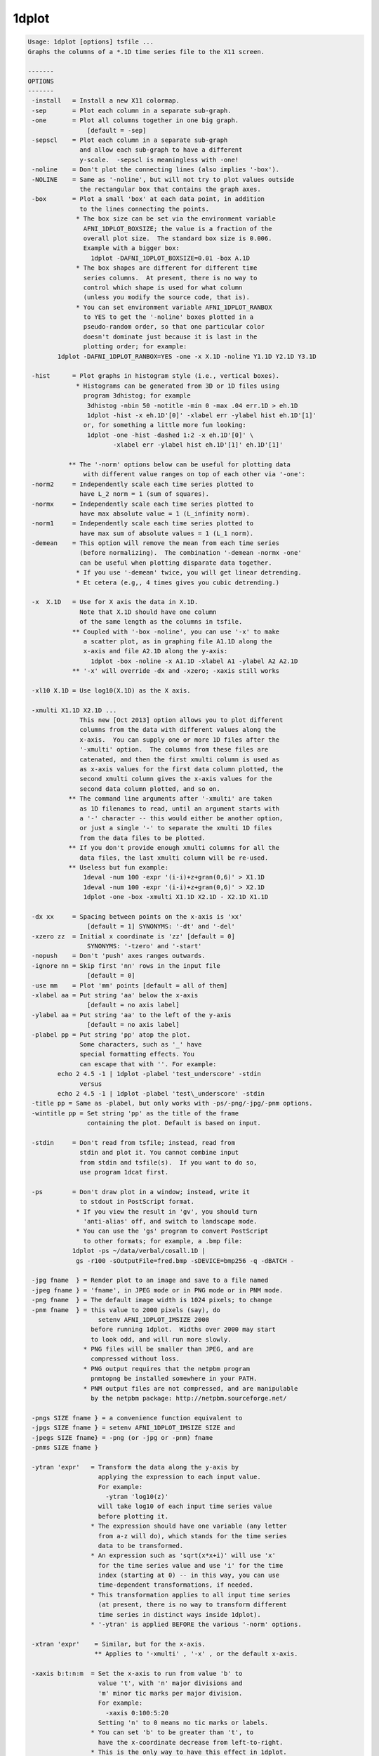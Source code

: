 ******
1dplot
******

.. _1dplot:

.. contents:: 
    :depth: 4 

.. code-block:: none

    Usage: 1dplot [options] tsfile ...
    Graphs the columns of a *.1D time series file to the X11 screen.
    
    -------
    OPTIONS
    -------
     -install   = Install a new X11 colormap.
     -sep       = Plot each column in a separate sub-graph.
     -one       = Plot all columns together in one big graph.
                    [default = -sep]
     -sepscl    = Plot each column in a separate sub-graph
                  and allow each sub-graph to have a different
                  y-scale.  -sepscl is meaningless with -one!
     -noline    = Don't plot the connecting lines (also implies '-box').
     -NOLINE    = Same as '-noline', but will not try to plot values outside
                  the rectangular box that contains the graph axes.
     -box       = Plot a small 'box' at each data point, in addition
                  to the lines connecting the points.
                 * The box size can be set via the environment variable
                   AFNI_1DPLOT_BOXSIZE; the value is a fraction of the
                   overall plot size.  The standard box size is 0.006.
                   Example with a bigger box:
                     1dplot -DAFNI_1DPLOT_BOXSIZE=0.01 -box A.1D
                 * The box shapes are different for different time
                   series columns.  At present, there is no way to
                   control which shape is used for what column
                   (unless you modify the source code, that is).
                 * You can set environment variable AFNI_1DPLOT_RANBOX
                   to YES to get the '-noline' boxes plotted in a
                   pseudo-random order, so that one particular color
                   doesn't dominate just because it is last in the
                   plotting order; for example:
            1dplot -DAFNI_1DPLOT_RANBOX=YES -one -x X.1D -noline Y1.1D Y2.1D Y3.1D
    
     -hist      = Plot graphs in histogram style (i.e., vertical boxes).
                 * Histograms can be generated from 3D or 1D files using
                   program 3dhistog; for example
                    3dhistog -nbin 50 -notitle -min 0 -max .04 err.1D > eh.1D
                    1dplot -hist -x eh.1D'[0]' -xlabel err -ylabel hist eh.1D'[1]'
                   or, for something a little more fun looking:
                    1dplot -one -hist -dashed 1:2 -x eh.1D'[0]' \
                           -xlabel err -ylabel hist eh.1D'[1]' eh.1D'[1]'
    
               ** The '-norm' options below can be useful for plotting data
                   with different value ranges on top of each other via '-one':
     -norm2     = Independently scale each time series plotted to
                  have L_2 norm = 1 (sum of squares).
     -normx     = Independently scale each time series plotted to
                  have max absolute value = 1 (L_infinity norm).
     -norm1     = Independently scale each time series plotted to
                  have max sum of absolute values = 1 (L_1 norm).
     -demean    = This option will remove the mean from each time series
                  (before normalizing).  The combination '-demean -normx -one'
                  can be useful when plotting disparate data together.
                 * If you use '-demean' twice, you will get linear detrending.
                 * Et cetera (e.g,, 4 times gives you cubic detrending.)
    
     -x  X.1D   = Use for X axis the data in X.1D.
                  Note that X.1D should have one column
                  of the same length as the columns in tsfile. 
                ** Coupled with '-box -noline', you can use '-x' to make
                   a scatter plot, as in graphing file A1.1D along the
                   x-axis and file A2.1D along the y-axis:
                     1dplot -box -noline -x A1.1D -xlabel A1 -ylabel A2 A2.1D
                ** '-x' will override -dx and -xzero; -xaxis still works
    
     -xl10 X.1D = Use log10(X.1D) as the X axis.
    
     -xmulti X1.1D X2.1D ...
                  This new [Oct 2013] option allows you to plot different
                  columns from the data with different values along the
                  x-axis.  You can supply one or more 1D files after the
                  '-xmulti' option.  The columns from these files are
                  catenated, and then the first xmulti column is used as
                  as x-axis values for the first data column plotted, the
                  second xmulti column gives the x-axis values for the
                  second data column plotted, and so on.
               ** The command line arguments after '-xmulti' are taken
                  as 1D filenames to read, until an argument starts with
                  a '-' character -- this would either be another option,
                  or just a single '-' to separate the xmulti 1D files
                  from the data files to be plotted.
               ** If you don't provide enough xmulti columns for all the
                  data files, the last xmulti column will be re-used.
               ** Useless but fun example:
                   1deval -num 100 -expr '(i-i)+z+gran(0,6)' > X1.1D
                   1deval -num 100 -expr '(i-i)+z+gran(0,6)' > X2.1D
                   1dplot -one -box -xmulti X1.1D X2.1D - X2.1D X1.1D
    
     -dx xx     = Spacing between points on the x-axis is 'xx'
                    [default = 1] SYNONYMS: '-dt' and '-del'
     -xzero zz  = Initial x coordinate is 'zz' [default = 0]
                    SYNONYMS: '-tzero' and '-start'
     -nopush    = Don't 'push' axes ranges outwards.
     -ignore nn = Skip first 'nn' rows in the input file
                    [default = 0]
     -use mm    = Plot 'mm' points [default = all of them]
     -xlabel aa = Put string 'aa' below the x-axis
                    [default = no axis label]
     -ylabel aa = Put string 'aa' to the left of the y-axis
                    [default = no axis label]
     -plabel pp = Put string 'pp' atop the plot.
                  Some characters, such as '_' have
                  special formatting effects. You 
                  can escape that with ''. For example:
            echo 2 4.5 -1 | 1dplot -plabel 'test_underscore' -stdin
                  versus
            echo 2 4.5 -1 | 1dplot -plabel 'test\_underscore' -stdin
     -title pp = Same as -plabel, but only works with -ps/-png/-jpg/-pnm options.
     -wintitle pp = Set string 'pp' as the title of the frame 
                    containing the plot. Default is based on input.
    
     -stdin     = Don't read from tsfile; instead, read from
                  stdin and plot it. You cannot combine input
                  from stdin and tsfile(s).  If you want to do so,
                  use program 1dcat first.
    
     -ps        = Don't draw plot in a window; instead, write it
                  to stdout in PostScript format.
                 * If you view the result in 'gv', you should turn
                   'anti-alias' off, and switch to landscape mode.
                 * You can use the 'gs' program to convert PostScript
                   to other formats; for example, a .bmp file:
                1dplot -ps ~/data/verbal/cosall.1D | 
                 gs -r100 -sOutputFile=fred.bmp -sDEVICE=bmp256 -q -dBATCH -
    
     -jpg fname  } = Render plot to an image and save to a file named
     -jpeg fname } = 'fname', in JPEG mode or in PNG mode or in PNM mode.
     -png fname  } = The default image width is 1024 pixels; to change
     -pnm fname  } = this value to 2000 pixels (say), do
                       setenv AFNI_1DPLOT_IMSIZE 2000
                     before running 1dplot.  Widths over 2000 may start
                     to look odd, and will run more slowly.
                   * PNG files will be smaller than JPEG, and are
                     compressed without loss.
                   * PNG output requires that the netpbm program
                     pnmtopng be installed somewhere in your PATH.
                   * PNM output files are not compressed, and are manipulable
                     by the netpbm package: http://netpbm.sourceforge.net/
    
     -pngs SIZE fname } = a convenience function equivalent to
     -jpgs SIZE fname } = setenv AFNI_1DPLOT_IMSIZE SIZE and 
     -jpegs SIZE fname} = -png (or -jpg or -pnm) fname
     -pnms SIZE fname }
    
     -ytran 'expr'   = Transform the data along the y-axis by
                       applying the expression to each input value.
                       For example:
                         -ytran 'log10(z)'
                       will take log10 of each input time series value
                       before plotting it.
                     * The expression should have one variable (any letter
                       from a-z will do), which stands for the time series
                       data to be transformed.
                     * An expression such as 'sqrt(x*x+i)' will use 'x'
                       for the time series value and use 'i' for the time
                       index (starting at 0) -- in this way, you can use
                       time-dependent transformations, if needed.
                     * This transformation applies to all input time series
                       (at present, there is no way to transform different
                       time series in distinct ways inside 1dplot).
                     * '-ytran' is applied BEFORE the various '-norm' options.
    
     -xtran 'expr'    = Similar, but for the x-axis.
                      ** Applies to '-xmulti' , '-x' , or the default x-axis.
    
     -xaxis b:t:n:m  = Set the x-axis to run from value 'b' to
                       value 't', with 'n' major divisions and
                       'm' minor tic marks per major division.
                       For example:
                         -xaxis 0:100:5:20
                       Setting 'n' to 0 means no tic marks or labels.
                     * You can set 'b' to be greater than 't', to
                       have the x-coordinate decrease from left-to-right.
                     * This is the only way to have this effect in 1dplot.
                     * In particular, '-dx' with a negative value will not work!
    
     -yaxis b:t:n:m  = Similar to above, for the y-axis.  These
                       options override the normal autoscaling
                       of their respective axes.
    
     -ynames a b ... = Use the strings 'a', 'b', etc., as
                       labels to the right of the graphs,
                       corresponding to each input column.
                       These strings CANNOT start with the
                       '-' character.
                 N.B.: Each separate string after '-ynames'
                       is taken to be a new label, until the
                       end of the command line or until some
                       string starts with a '-'.  In particular,
                       This means you CANNOT do something like
                         1dplot -ynames a b c file.1D
                       since the input filename 'file.1D' will
                       be used as a label string, not a filename.
                       Instead, you must put another option between
                       the end of the '-ynames' label list, OR you
                       can put a single '-' at the end of the label
                       list to signal its end:
                         1dplot -ynames a b c - file.1D
    
     -volreg         = Makes the 'ynames' be the same as the
                       6 labels used in plug_volreg for
                       Roll, Pitch, Yaw, I-S, R-L, and A-P
                       movements, in that order.
    
     -thick          = Each time you give this, it makes the line
                       thickness used for plotting a little larger.
                       [An alternative to using '-DAFNI_1DPLOT_THIK=...']
     -THICK          = Twice the power of '-thick' at no extra cost!!
    
     -dashed codes   = Plot dashed lines between data points.  The 'codes'
                       are a colon-separated list of dash values, which
                       can be 1 (solid), 2 (longer dashes), or 3 (shorter dashes).
                    ** Example: '-dashed 1:2:3' means to plot the first time
                       series with solid lines, the second with long dashes,
                       and the third with short dashes.
    
     -Dname=val      = Set environment variable 'name' to 'val'
                       for this run of the program only:
     1dplot -DAFNI_1DPLOT_THIK=0.01 -DAFNI_1DPLOT_COLOR_01=blue '1D:3 4 5 3 1 0'
    
    You may also select a subset of columns to display using
    a tsfile specification like 'fred.1D[0,3,5]', indicating
    that columns #0, #3, and #5 will be the only ones plotted.
    For more details on this selection scheme, see the output
    of '3dcalc -help'.
    
    Example: graphing a 'dfile' output by 3dvolreg, when TR=5:
       1dplot -volreg -dx 5 -xlabel Time 'dfile[1..6]'
    
    You can also input more than one tsfile, in which case the files
    will all be plotted.  However, if the files have different column
    lengths, the shortest one will rule.
    
    The colors for the line graphs cycle between black, red, green, and
    blue.  You can alter these colors by setting Unix environment
    variables of the form AFNI_1DPLOT_COLOR_xx -- cf. README.environment.
    You can alter the thickness of the lines by setting the variable
    AFNI_1DPLOT_THIK to a value between 0.00 and 0.05 -- the units are
    fractions of the page size; of course, you can also use the options
    '-thick' or '-THICK' if you prefer.
    
    ----------------
    RENDERING METHOD
    ----------------
    On 30 Apr 2012, a new method of rendering the 1dplot graph into an X11
    window was introduced -- this method uses 'anti-aliasing' to produce
    smoother-looking lines and characters.  If you want the old coarser-looking
    rendering method, set environment variable AFNI_1DPLOT_RENDEROLD to YES.
    
    The program always uses the new rendering method when drawing to a JPEG
    or PNG or PNM file (which is not and never has been just a screen capture).
    There is no way to disable the new rendering method for image-file saves.
    
    ------
    LABELS
    ------
    Besides normal alphabetic text, the various labels can include some
    special characters, using TeX-like escapes starting with '\'.
    Also, the '^' and '_' characters denote super- and sub-scripts,
    respectively.  The following command shows many of the escapes:
     1deval -num 100 -expr 'J0(t/4)' | 1dplot -stdin -thick \
     -xlabel '\alpha\beta\gamma\delta\epsilon\zeta\eta^{\oplus\dagger}\times c' \
     -ylabel 'Bessel Function \green J_0(t/4)'     \
     -plabel '\Upsilon\Phi\Chi\Psi\Omega\red\leftrightarrow\blue\partial^{2}f/\partial x^2'
    
    TIMESERIES (1D) INPUT
    ---------------------
    A timeseries file is in the form of a 1D or 2D table of ASCII numbers;
    for example:   3 5 7
                   2 4 6
                   0 3 3
                   7 2 9
    This example has 4 rows and 3 columns.  Each column is considered as
    a timeseries in AFNI.  The convention is to store this type of data
    in a filename ending in '.1D'.
    
    ** COLUMN SELECTION WITH [] **
    When specifying a timeseries file to an command-line AFNI program, you
    can select a subset of columns using the '[...]' notation:
      'fred.1D[5]'            ==> use only column #5
      'fred.1D[5,9,17]'       ==> use columns #5, #9, and #17
      'fred.1D[5..8]'         ==> use columns #5, #6, #7, and #8
      'fred.1D[5..13(2)]'     ==> use columns #5, #7, #9, #11, and #13
    Column indices start at 0.  You can use the character '$'
    to indicate the last column in a 1D file; for example, you
    can select every third column in a 1D file by using the selection list
      'fred.1D[0..$(3)]'      ==> use columns #0, #3, #6, #9, ....
    
    ** ROW SELECTION WITH {} **
    Similarly, you select a subset of the rows using the '{...}' notation:
      'fred.1D{0..$(2)}'      ==> use rows #0, #2, #4, ....
    You can also use both notations together, as in
      'fred.1D[1,3]{1..$(2)}' ==> columns #1 and #3; rows #1, #3, #5, ....
    
    ** DIRECT INPUT OF DATA ON THE COMMAND LINE WITH 1D: **
    You can also input a 1D time series 'dataset' directly on the command
    line, without an external file. The 'filename' for such input has the
    general format
      '1D:n_1@val_1,n_2@val_2,n_3@val_3,...'
    where each 'n_i' is an integer and each 'val_i' is a float.  For
    example
       -a '1D:5@0,10@1,5@0,10@1,5@0'
    specifies that variable 'a' be assigned to a 1D time series of 35,
    alternating in blocks between values 0 and value 1.
     * Spaces or commas can be used to separate values.
     * A '|' character can be used to start a new input "line":
       Try 1dplot '1D: 3 4 3 5 | 3 5 4 3'
    
    ** TRANSPOSITION WITH \' **
    Finally, you can force most AFNI programs to transpose a 1D file on
    input by appending a single ' character at the end of the filename.
    N.B.: Since the ' character is also special to the shell, you'll
          probably have to put a \ character before it. Examples:
           1dplot '1D: 3 2 3 4 | 2 3 4 3'   and
           1dplot '1D: 3 2 3 4 | 2 3 4 3'\'
    When you have reached this level of understanding, you are ready to
    take the AFNI Jedi Master test.  I won't insult you by telling you
    where to find this examination.
    
    --------------
    MARKING BLOCKS (e.g., censored time points)
    --------------
    The following options let you mark blocks along the x-axis, by drawing
    colored vertical boxes over the standard white background.
     * The intended use is to mark blocks of time points that are censored
       out of an analysis, which is why the options are the same as those
       in 3dDeconvolve -- but you can mark blocks for any reason, of course.
     * These options don't do anything when the '-x' option is used to
       alter the x-axis spacings.
     * To see what the various color markings look like, try this silly example:
    
       1deval -num 100 -expr 'lran(2)' > zz.1D
       1dplot -thick -censor_RGB red    -CENSORTR 3-8   \
                     -censor_RGB green  -CENSORTR 11-16 \
                     -censor_RGB blue   -CENSORTR 22-27 \
                     -censor_RGB yellow -CENSORTR 34-39 \
                     -censor_RGB violet -CENSORTR 45-50 \
                     -censor_RGB pink   -CENSORTR 55-60 \
                     -censor_RGB gray   -CENSORTR 65-70 \
                     -censor_RGB #2cf   -CENSORTR 75-80 \
              -plabel 'red green blue yellow violet pink gray #2cf' zz.1D &
    
     -censor_RGB clr   = set the color used for the marking to 'clr', which
                         can be one of the strings below:
                           red green blue yellow violet pink gray (OR grey)
                       * OR 'clr' can be in the form '#xyz' or '#xxyyzz', where
                         'x', 'y', and 'z' are hexadecimal digits -- for example,
                         '#2cf' is sort of a cyan color.
                       * OR 'clr' can be in the form 'rgbi:rf/gf/bf' where
                         each color intensity (rf, gf, bf) is a number between
                         0.0 and 1.0 -- e.g., white is 'rgbi:1.0/1.0/1.0'.
                         Since the background is white, dark colors don't look
                         good here, and will obscure the graphs; for example,
                         pink is defined here as 'rgbi:1.0/0.5/0.5'.
                       * The default color is (a rather pale) yellow.
                       * You can use '-censor_RGB' more than once.  The color
                         most recently specified previous on the command line
                         is what will be used with the '-censor' and '-CENSORTR'
                         options.  This allows you to mark different blocks
                         with different colors (e.g., if they were censored
                         for different reasons).
                       * The feature of allowing multiple '-censor_RGB' options
                         means that you must put this option BEFORE the
                         relevant '-censor' and/or '-CENSORTR' options.
                         Otherwise, you'll get the default yellow color!
    
     -censor cname     = cname is the filename of censor .1D time series   
                       * This is a file of 1s and 0s, indicating which     
                         time points are to be un-marked (1) and which are 
                         to be marked (0).                                 
                       * Please note that only one '-censor' option can be 
                         used, for compatibility with 3dDeconvolve.        
                       * The option below may be simpler to use!           
                         (And can be used multiple times.)                 
    
     -CENSORTR clist   = clist is a list of strings that specify time indexes
                         to be marked in the graph(s).  Each string is of  
                         one of the following forms:                       
                               37 => mark global time index #37            
                             2:37 => mark time index #37 in run #2         
                           37..47 => mark global time indexes #37-47       
                           37-47  => same as above                         
                         *:0-2    => mark time indexes #0-2 in all runs    
                         2:37..47 => mark time indexes #37-47 in run #2    
                       * Time indexes within each run start at 0.          
                       * Run indexes start at 1 (just be to confusing).    
                       * Multiple -CENSORTR options may be used, or        
                         multiple -CENSORTR strings can be given at        
                         once, separated by spaces or commas.              
                       * Each argument on the command line after           
                         '-CENSORTR' is treated as a censoring string,     
                         until an argument starts with a '-' or an         
                         alphabetic character, or it contains the substring
                         '1D'.  This means that if you want to plot a file 
                         named '9zork.xyz', you may have to do this:       
                           1dplot -CENSORTR 3-7 18-22 - 9zork.xyz          
                         The stand-alone '-' will stop the processing      
                         of censor strings; otherwise, the '9zork.xyz'     
                         string, since it doesn't start with a letter,     
                         would be treated as a censoring string, which     
                         you would find confusing.                         
                      ** N.B.: 2:37,47 means index #37 in run #2 and       
                         global time index 47; it does NOT mean            
                         index #37 in run #2 AND index #47 in run #2.      
    
     -concat rname      = rname is the filename for list of concatenated runs
                          * 'rname' can be in the format                   
                              '1D: 0 100 200 300'                          
                            which indicates 4 runs, the first of which     
                            starts at time index=0, second at index=100,   
                            and so on.                                     
                          * The ONLY function of '-concat' is for use with 
                            '-CENSORTR', to be compatible with 3dDeconvolve
                              [e.g., for plotting motion parameters from]
                              [3dvolreg -1Dfile, where you've cat-enated]
                              [the 1D files from separate runs into one ]
                              [long file for plotting with this program.]
    
     -rbox x1 y1 x2 y2 color1 color2
                        = Draw a rectangular box with corners (x1,y1) to
                          (x2,y2), in color1, with an outline in color2.
                          Colors are names, such as 'green'.
                            [This option lets you make bar]
                            [charts, *if* you care enough.]
    
     -Rbox x1 y1 x2 y2 y3 color1 color2
                        = As above, with an extra horizontal line at y3.
    
     -line x1 y1 x2 y2 color dashcode
                        = Draw one line segment.
    
    Another fun fun example:
    
      1dplot -censor_RGB #ffa -CENSORTR '0-99'           \
             `1deval -1D: -num 61 -dx 0.3 -expr 'J0(x)'`
    
    which illustrates the use of 'censoring' to mark the entire graph
    background in pale yellow '#ffa', and also illustrates the use
    of the '-1D:' option in 1deval to produce output that can be
    used directly on the command line, via the backquote `...` operator.
    
    
    ++ Compile date = Nov  9 2017 {AFNI_17.3.03:macosx_10.7_local}
